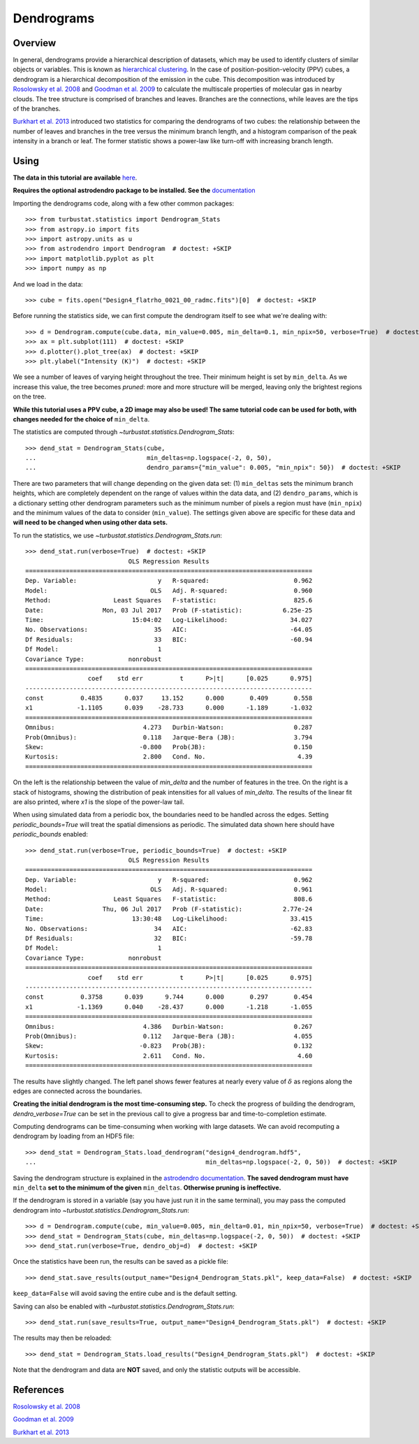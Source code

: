 .. _dendro_tutorial:

***********
Dendrograms
***********

Overview
--------

In general, dendrograms provide a hierarchical description of datasets, which may be used to identify clusters of similar objects or variables. This is known as `hierarchical clustering <https://en.wikipedia.org/wiki/Hierarchical_clustering>`_. In the case of position-position-velocity (PPV) cubes, a dendrogram is a hierarchical decomposition of the emission in the cube. This decomposition was introduced by `Rosolowsky et al. 2008 <https://ui.adsabs.harvard.edu/#abs/2008ApJ...679.1338R/abstract>`_ and `Goodman et al. 2009 <https://ui.adsabs.harvard.edu/#abs/2009Natur.457...63G/abstract>`_ to calculate the multiscale properties of molecular gas in nearby clouds. The tree structure is comprised of branches and leaves. Branches are the connections, while leaves are the tips of the branches.

`Burkhart et al. 2013 <https://ui.adsabs.harvard.edu/#abs/2013ApJ...770..141B/abstract>`_ introduced two statistics for comparing the dendrograms of two cubes: the relationship between the number of leaves and branches in the tree versus the minimum branch length, and a histogram comparison of the peak intensity in a branch or leaf. The former statistic shows a power-law like turn-off with increasing branch length.

Using
-----

**The data in this tutorial are available** `here <https://girder.hub.yt/#user/57b31aee7b6f080001528c6d/folder/59721a30cc387500017dbe37>`_.

**Requires the optional astrodendro package to be installed. See the** `documentation <https://dendrograms.readthedocs.io>`_

Importing the dendrograms code, along with a few other common packages::

    >>> from turbustat.statistics import Dendrogram_Stats
    >>> from astropy.io import fits
    >>> import astropy.units as u
    >>> from astrodendro import Dendrogram  # doctest: +SKIP
    >>> import matplotlib.pyplot as plt
    >>> import numpy as np

And we load in the data::

    >>> cube = fits.open("Design4_flatrho_0021_00_radmc.fits")[0]  # doctest: +SKIP

Before running the statistics side, we can first compute the dendrogram itself to see what we're dealing with::

    >>> d = Dendrogram.compute(cube.data, min_value=0.005, min_delta=0.1, min_npix=50, verbose=True)  # doctest: +SKIP
    >>> ax = plt.subplot(111)  # doctest: +SKIP
    >>> d.plotter().plot_tree(ax)  # doctest: +SKIP
    >>> plt.ylabel("Intensity (K)")  # doctest: +SKIP

.. image:: images/design4_dendrogram.png

We see a number of leaves of varying height throughout the tree. Their minimum height is set by ``min_delta``. As we increase this value, the tree becomes *pruned*: more and more structure will be merged, leaving only the brightest regions on the tree.

**While this tutorial uses a PPV cube, a 2D image may also be used! The same tutorial code can be used for both, with changes needed for the choice of** ``min_delta``.

The statistics are computed through `~turbustat.statistics.Dendrogram_Stats`::

    >>> dend_stat = Dendrogram_Stats(cube,
    ...                              min_deltas=np.logspace(-2, 0, 50),
    ...                              dendro_params={"min_value": 0.005, "min_npix": 50})  # doctest: +SKIP

There are two parameters that will change depending on the given data set: (1) ``min_deltas`` sets the minimum branch heights, which are completely dependent on the range of values within the data data, and (2) ``dendro_params``, which is a dictionary setting other dendrogram parameters such as the minimum number of pixels a region must have (``min_npix``) and the minimum values of the data to consider (``min_value``). The settings given above are specific for these data and **will need to be changed when using other data sets.**

To run the statistics, we use `~turbustat.statistics.Dendrogram_Stats.run`::

    >>> dend_stat.run(verbose=True)  # doctest: +SKIP
                                OLS Regression Results
    ==============================================================================
    Dep. Variable:                      y   R-squared:                       0.962
    Model:                            OLS   Adj. R-squared:                  0.960
    Method:                 Least Squares   F-statistic:                     825.6
    Date:                Mon, 03 Jul 2017   Prob (F-statistic):           6.25e-25
    Time:                        15:04:02   Log-Likelihood:                 34.027
    No. Observations:                  35   AIC:                            -64.05
    Df Residuals:                      33   BIC:                            -60.94
    Df Model:                           1
    Covariance Type:            nonrobust
    ==============================================================================
                     coef    std err          t      P>|t|      [0.025      0.975]
    ------------------------------------------------------------------------------
    const          0.4835      0.037     13.152      0.000       0.409       0.558
    x1            -1.1105      0.039    -28.733      0.000      -1.189      -1.032
    ==============================================================================
    Omnibus:                        4.273   Durbin-Watson:                   0.287
    Prob(Omnibus):                  0.118   Jarque-Bera (JB):                3.794
    Skew:                          -0.800   Prob(JB):                        0.150
    Kurtosis:                       2.800   Cond. No.                         4.39
    ==============================================================================


.. image:: images/design4_dendrogram_stats.png

On the left is the relationship between the value of `min_delta` and the number of features in the tree. On the right is a stack of histograms, showing the distribution of peak intensities for all values of `min_delta`. The results of the linear fit are also printed, where `x1` is the slope of the power-law tail.

When using simulated data from a periodic box, the boundaries need to be handled across the edges. Setting `periodic_bounds=True` will treat the spatial dimensions as periodic. The simulated data shown here should have `periodic_bounds` enabled::

    >>> dend_stat.run(verbose=True, periodic_bounds=True)  # doctest: +SKIP
                                OLS Regression Results
    ==============================================================================
    Dep. Variable:                      y   R-squared:                       0.962
    Model:                            OLS   Adj. R-squared:                  0.961
    Method:                 Least Squares   F-statistic:                     808.6
    Date:                Thu, 06 Jul 2017   Prob (F-statistic):           2.77e-24
    Time:                        13:30:48   Log-Likelihood:                 33.415
    No. Observations:                  34   AIC:                            -62.83
    Df Residuals:                      32   BIC:                            -59.78
    Df Model:                           1
    Covariance Type:            nonrobust
    ==============================================================================
                     coef    std err          t      P>|t|      [0.025      0.975]
    ------------------------------------------------------------------------------
    const          0.3758      0.039      9.744      0.000       0.297       0.454
    x1            -1.1369      0.040    -28.437      0.000      -1.218      -1.055
    ==============================================================================
    Omnibus:                        4.386   Durbin-Watson:                   0.267
    Prob(Omnibus):                  0.112   Jarque-Bera (JB):                4.055
    Skew:                          -0.823   Prob(JB):                        0.132
    Kurtosis:                       2.611   Cond. No.                         4.60
    ==============================================================================

.. image:: images/design4_dendrogram_stats_periodic.png

The results have slightly changed. The left panel shows fewer features at nearly every value of :math:`\delta` as regions along the edges are connected across the boundaries.

**Creating the initial dendrogram is the most time-consuming step.** To check the progress of building the dendrogram, `dendro_verbose=True` can be set in the previous call to give a progress bar and time-to-completion estimate.

Computing dendrograms can be time-consuming when working with large datasets. We can avoid recomputing a dendrogram by loading from an HDF5 file::

    >>> dend_stat = Dendrogram_Stats.load_dendrogram("design4_dendrogram.hdf5",
    ...                                              min_deltas=np.logspace(-2, 0, 50))  # doctest: +SKIP

Saving the dendrogram structure is explained in the `astrodendro documentation <http://dendrograms.org/>`_. **The saved dendrogram must have** ``min_delta`` **set to the minimum of the given** ``min_deltas``. **Otherwise pruning is ineffective.**


If the dendrogram is stored in a variable (say you have just run it in the same terminal), you may pass the computed dendrogram into `~turbustat.statistics.Dendrogram_Stats.run`::

    >>> d = Dendrogram.compute(cube, min_value=0.005, min_delta=0.01, min_npix=50, verbose=True)  # doctest: +SKIP
    >>> dend_stat = Dendrogram_Stats(cube, min_deltas=np.logspace(-2, 0, 50))  # doctest: +SKIP
    >>> dend_stat.run(verbose=True, dendro_obj=d)  # doctest: +SKIP

Once the statistics have been run, the results can be saved as a pickle file::

    >>> dend_stat.save_results(output_name="Design4_Dendrogram_Stats.pkl", keep_data=False)  # doctest: +SKIP

``keep_data=False`` will avoid saving the entire cube and is the default setting.

Saving can also be enabled with `~turbustat.statistics.Dendrogram_Stats.run`::

    >>> dend_stat.run(save_results=True, output_name="Design4_Dendrogram_Stats.pkl")  # doctest: +SKIP

The results may then be reloaded::

    >>> dend_stat = Dendrogram_Stats.load_results("Design4_Dendrogram_Stats.pkl")  # doctest: +SKIP

Note that the dendrogram and data are **NOT** saved, and only the statistic outputs will be accessible.

References
----------

`Rosolowsky et al. 2008 <https://ui.adsabs.harvard.edu/#abs/2008ApJ...679.1338R/abstract>`_

`Goodman et al. 2009 <https://ui.adsabs.harvard.edu/#abs/2009Natur.457...63G/abstract>`_

`Burkhart et al. 2013 <https://ui.adsabs.harvard.edu/#abs/2013ApJ...770..141B/abstract>`_
